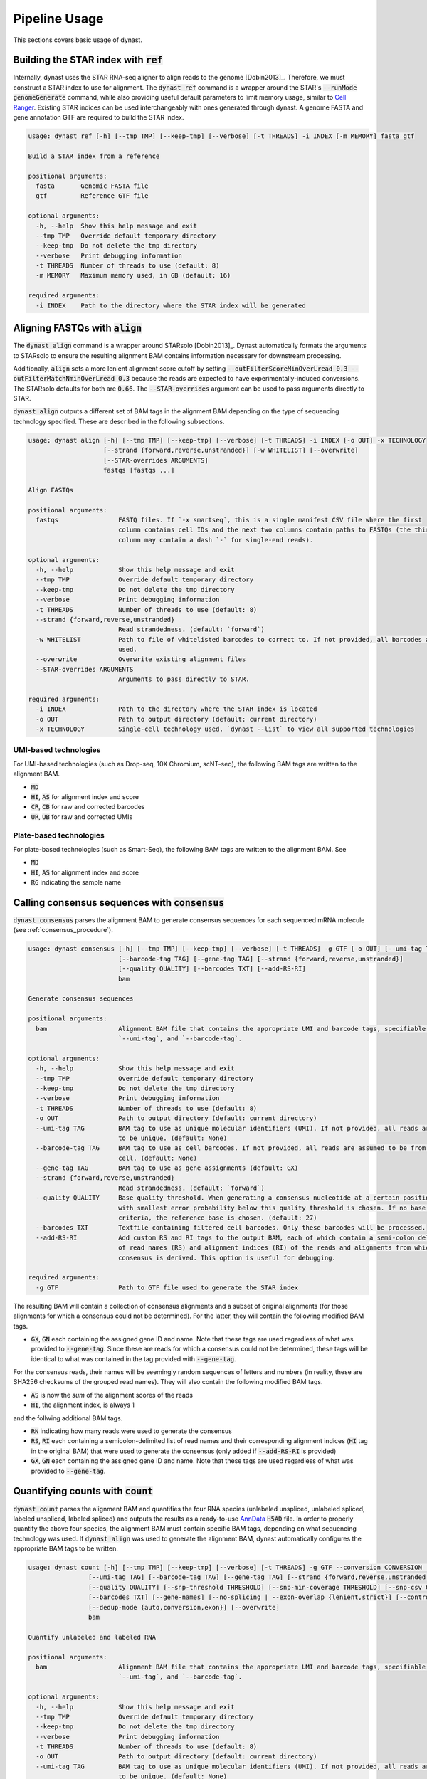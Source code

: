 .. _pipeline_usage:

Pipeline Usage
==============
This sections covers basic usage of dynast.

.. _ref:

Building the STAR index with :code:`ref`
^^^^^^^^^^^^^^^^^^^^^^^^^^^^^^^^^^^^^^^^
Internally, dynast uses the STAR RNA-seq aligner to align reads to the genome [Dobin2013]_. Therefore, we must construct a STAR index to use for alignment. The :code:`dynast ref` command is a wrapper around the STAR's :code:`--runMode genomeGenerate` command, while also providing useful default parameters to limit memory usage, similar to `Cell Ranger <https://support.10xgenomics.com/single-cell-gene-expression/software/pipelines/latest/what-is-cell-ranger>`_. Existing STAR indices can be used interchangeably with ones generated through dynast. A genome FASTA and gene annotation GTF are required to build the STAR index.

.. code-block:: text

    usage: dynast ref [-h] [--tmp TMP] [--keep-tmp] [--verbose] [-t THREADS] -i INDEX [-m MEMORY] fasta gtf

    Build a STAR index from a reference

    positional arguments:
      fasta       Genomic FASTA file
      gtf         Reference GTF file

    optional arguments:
      -h, --help  Show this help message and exit
      --tmp TMP   Override default temporary directory
      --keep-tmp  Do not delete the tmp directory
      --verbose   Print debugging information
      -t THREADS  Number of threads to use (default: 8)
      -m MEMORY   Maximum memory used, in GB (default: 16)

    required arguments:
      -i INDEX    Path to the directory where the STAR index will be generated


Aligning FASTQs with :code:`align`
^^^^^^^^^^^^^^^^^^^^^^^^^^^^^^^^^^
The :code:`dynast align` command is a wrapper around STARsolo [Dobin2013]_. Dynast automatically formats the arguments to STARsolo to ensure the resulting alignment BAM contains information necessary for downstream processing.

Additionally, :code:`align` sets a more lenient alignment score cutoff by setting :code:`--outFilterScoreMinOverLread 0.3 --outFilterMatchNminOverLread 0.3` because the reads are expected to have experimentally-induced conversions. The STARsolo defaults for both are :code:`0.66`. The :code:`--STAR-overrides` argument can be used to pass arguments directly to STAR.

:code:`dynast align` outputs a different set of BAM tags in the alignment BAM depending on the type of sequencing technology specified. These are described in the following subsections.

.. code-block:: text

    usage: dynast align [-h] [--tmp TMP] [--keep-tmp] [--verbose] [-t THREADS] -i INDEX [-o OUT] -x TECHNOLOGY
                        [--strand {forward,reverse,unstranded}] [-w WHITELIST] [--overwrite]
                        [--STAR-overrides ARGUMENTS]
                        fastqs [fastqs ...]

    Align FASTQs

    positional arguments:
      fastqs                FASTQ files. If `-x smartseq`, this is a single manifest CSV file where the first
                            column contains cell IDs and the next two columns contain paths to FASTQs (the third
                            column may contain a dash `-` for single-end reads).

    optional arguments:
      -h, --help            Show this help message and exit
      --tmp TMP             Override default temporary directory
      --keep-tmp            Do not delete the tmp directory
      --verbose             Print debugging information
      -t THREADS            Number of threads to use (default: 8)
      --strand {forward,reverse,unstranded}
                            Read strandedness. (default: `forward`)
      -w WHITELIST          Path to file of whitelisted barcodes to correct to. If not provided, all barcodes are
                            used.
      --overwrite           Overwrite existing alignment files
      --STAR-overrides ARGUMENTS
                            Arguments to pass directly to STAR.

    required arguments:
      -i INDEX              Path to the directory where the STAR index is located
      -o OUT                Path to output directory (default: current directory)
      -x TECHNOLOGY         Single-cell technology used. `dynast --list` to view all supported technologies

.. _umi_bam_tags:

UMI-based technologies
''''''''''''''''''''''
For UMI-based technologies (such as Drop-seq, 10X Chromium, scNT-seq), the following BAM tags are written to the alignment BAM.

* :code:`MD`
* :code:`HI`, :code:`AS` for alignment index and score
* :code:`CR`, :code:`CB` for raw and corrected barcodes
* :code:`UR`, :code:`UB` for raw and corrected UMIs

.. _plate_bam_tags:

Plate-based technologies
''''''''''''''''''''''''
For plate-based technologies (such as Smart-Seq), the following BAM tags are written to the alignment BAM. See

* :code:`MD`
* :code:`HI`, :code:`AS` for alignment index and score
* :code:`RG` indicating the sample name

Calling consensus sequences with :code:`consensus`
^^^^^^^^^^^^^^^^^^^^^^^^^^^^^^^^^^^^^^^^^^^^^^^^^^
:code:`dynast consensus` parses the alignment BAM to generate consensus sequences for each sequenced mRNA molecule (see :ref:`consensus_procedure`).

.. code-block:: text

    usage: dynast consensus [-h] [--tmp TMP] [--keep-tmp] [--verbose] [-t THREADS] -g GTF [-o OUT] [--umi-tag TAG]
                            [--barcode-tag TAG] [--gene-tag TAG] [--strand {forward,reverse,unstranded}]
                            [--quality QUALITY] [--barcodes TXT] [--add-RS-RI]
                            bam

    Generate consensus sequences

    positional arguments:
      bam                   Alignment BAM file that contains the appropriate UMI and barcode tags, specifiable with
                            `--umi-tag`, and `--barcode-tag`.

    optional arguments:
      -h, --help            Show this help message and exit
      --tmp TMP             Override default temporary directory
      --keep-tmp            Do not delete the tmp directory
      --verbose             Print debugging information
      -t THREADS            Number of threads to use (default: 8)
      -o OUT                Path to output directory (default: current directory)
      --umi-tag TAG         BAM tag to use as unique molecular identifiers (UMI). If not provided, all reads are assumed
                            to be unique. (default: None)
      --barcode-tag TAG     BAM tag to use as cell barcodes. If not provided, all reads are assumed to be from a single
                            cell. (default: None)
      --gene-tag TAG        BAM tag to use as gene assignments (default: GX)
      --strand {forward,reverse,unstranded}
                            Read strandedness. (default: `forward`)
      --quality QUALITY     Base quality threshold. When generating a consensus nucleotide at a certain position, the base
                            with smallest error probability below this quality threshold is chosen. If no base meets this
                            criteria, the reference base is chosen. (default: 27)
      --barcodes TXT        Textfile containing filtered cell barcodes. Only these barcodes will be processed.
      --add-RS-RI           Add custom RS and RI tags to the output BAM, each of which contain a semi-colon delimited list
                            of read names (RS) and alignment indices (RI) of the reads and alignments from which the
                            consensus is derived. This option is useful for debugging.

    required arguments:
      -g GTF                Path to GTF file used to generate the STAR index

The resulting BAM will contain a collection of consensus alignments and a subset of original alignments (for those alignments for which a consensus could not be determined). For the latter, they will contain the following modified BAM tags.

* :code:`GX`, :code:`GN` each containing the assigned gene ID and name. Note that these tags are used regardless of what was provided to :code:`--gene-tag`. Since these are reads for which a consensus could not be determined, these tags will be identical to what was contained in the tag provided with :code:`--gene-tag`.

For the consensus reads, their names will be seemingly random sequences of letters and numbers (in reality, these are SHA256 checksums of the grouped read names). They will also contain the following modified BAM tags.

* :code:`AS` is now the *sum* of the alignment scores of the reads
* :code:`HI`, the alignment index, is always 1

and the follwing additional BAM tags.

* :code:`RN` indicating how many reads were used to generate the consensus
* :code:`RS`, :code:`RI` each containing a semicolon-delimited list of read names and their corresponding alignment indices (:code:`HI` tag in the original BAM) that were used to generate the consensus (only added if :code:`--add-RS-RI` is provided)
* :code:`GX`, :code:`GN` each containing the assigned gene ID and name. Note that these tags are used regardless of what was provided to :code:`--gene-tag`.

Quantifying counts with :code:`count`
^^^^^^^^^^^^^^^^^^^^^^^^^^^^^^^^^^^^^
:code:`dynast count` parses the alignment BAM and quantifies the four RNA species (unlabeled unspliced, unlabeled spliced, labeled unspliced, labeled spliced) and outputs the results as a ready-to-use `AnnData <https://anndata.readthedocs.io/en/latest/>`_ :code:`H5AD` file. In order to properly quantify the above four species, the alignment BAM must contain specific BAM tags, depending on what sequencing technology was used. If :code:`dynast align` was used to generate the alignment BAM, dynast automatically configures the appropriate BAM tags to be written.

.. code-block:: text

    usage: dynast count [-h] [--tmp TMP] [--keep-tmp] [--verbose] [-t THREADS] -g GTF --conversion CONVERSION [-o OUT]
                    [--umi-tag TAG] [--barcode-tag TAG] [--gene-tag TAG] [--strand {forward,reverse,unstranded,auto}]
                    [--quality QUALITY] [--snp-threshold THRESHOLD] [--snp-min-coverage THRESHOLD] [--snp-csv CSV]
                    [--barcodes TXT] [--gene-names] [--no-splicing | --exon-overlap {lenient,strict}] [--control]
                    [--dedup-mode {auto,conversion,exon}] [--overwrite]
                    bam

    Quantify unlabeled and labeled RNA

    positional arguments:
      bam                   Alignment BAM file that contains the appropriate UMI and barcode tags, specifiable with
                            `--umi-tag`, and `--barcode-tag`.

    optional arguments:
      -h, --help            Show this help message and exit
      --tmp TMP             Override default temporary directory
      --keep-tmp            Do not delete the tmp directory
      --verbose             Print debugging information
      -t THREADS            Number of threads to use (default: 8)
      -o OUT                Path to output directory (default: current directory)
      --umi-tag TAG         BAM tag to use as unique molecular identifiers (UMI). If not provided, all reads are assumed
                            to be unique. (default: None)
      --barcode-tag TAG     BAM tag to use as cell barcodes. If not provided, all reads are assumed to be from a single
                            cell. (default: None)
      --gene-tag TAG        BAM tag to use as gene assignments (default: GX)
      --strand {forward,reverse,unstranded,auto}
                            Read strandedness. By default, this is auto-detected from the BAM.
      --quality QUALITY     Base quality threshold. Only bases with PHRED quality greater than this value will be
                            considered when counting conversions. (default: 27)
      --snp-threshold THRESHOLD
                            Conversions with (# conversions) / (# reads) greater than this threshold will be considered a
                            SNP and ignored. (default: no SNP detection)
      --snp-min-coverage THRESHOLD
                            For a conversion to be considered as a SNP, there must be at least this many reads mapping to
                            that region. (default: 1)
      --snp-csv CSV         CSV file of two columns: contig (i.e. chromosome) and genome position of known SNPs
      --barcodes TXT        Textfile containing filtered cell barcodes. Only these barcodes will be processed.
      --gene-names          Group counts by gene names instead of gene IDs when generating the h5ad file.
      --no-splicing, --transcriptome-only
                            Do not assign reads a splicing status (spliced, unspliced, ambiguous) and ignore reads that
                            are not assigned to the transcriptome.
      --exon-overlap {lenient,strict}
                            Algorithm to use to detect spliced reads (that overlap exons). May be `strict`, which assigns
                            reads as spliced if it only overlaps exons, or `lenient`, which assigns reads as spliced if it
                            does not overlap with any introns of at least one transcript. (default: strict)
      --control             Indicate this is a control sample, which is used to detect SNPs.
      --dedup-mode {auto,conversion,exon}
                            Deduplication mode for UMI-based technologies (required `--umi-tag`). Available choices are:
                            `auto`, `conversion`, `exon`. When `conversion` is used, reads that have at least one of the
                            provided conversions is prioritized. When `exon` is used, exonic reads are prioritized. By
                            default (`auto`), the BAM is inspected to select the appropriate mode.
      --overwrite           Overwrite existing files.

    required arguments:
      -g GTF                Path to GTF file used to generate the STAR index
      --conversion CONVERSION
                            The type of conversion(s) introduced at a single timepoint. Multiple conversions can be
                            specified with a comma-delimited list. For example, T>C and A>G is TC,AG. This option can be
                            specified multiple times (i.e. dual labeling), for each labeling timepoint.

.. _basic_arguments:

Basic arguments
'''''''''''''''
The :code:`--barcode-tag` and :code:`--umi-tag` arguments are used to specify what BAM tags should be used to differentiate cells (barcode) and RNA molecules (UMI). If the former is not specified, all BAM alignments are assumed to be from a single cell, and if the latter is not specified, all aligned reads are assumed to be unique (i.e. no read deduplication is performed). If :code:`align` was used to generate the alignment BAM, then :code:`--barcode-tag CB --umi-tag UB` is recommended for UMI-based technologies (see :ref:`umi_bam_tags`), and :code:`--barcode-tag RG` is recommended for Plate-based technologies (see :ref:`plate_bam_tags`).

The :code:`--strand` argument can be used to specify the read strand of the sequencing technology. Usually, the default (:code:`forward`) is appropriate, but this argument may be of use for other technologies.

The :code:`--conversion` argument is used to specify the type of conversion that is experimentally introduced as a two-character string. For instance, a T>C conversion is represented as :code:`TC`, which is the default. Multiple conversions can be specified as a comma-delimited list, and :code:`--conversion` may be specified multiple times to indicate multiple-indexing experiments. For example, for an experiment that introduced T>C mutations at timepoint 1 and A>G and C>G mutations at timepoint 2, the appropriate options would be :code:`--conversion TC --conversion AG,CG`.

The :code:`--gene-names` argument can be used to specify that the resulting AnnData should contain gene names as its columns, instead of the usual gene IDs.

.. _snps:

Detecting and filtering SNPs
''''''''''''''''''''''''''''
:code:`dynast count` has the ability to detect single-nucleotide polymorphisms (SNPs) by calculating the fraction of reads with a mutation at a certain genomic position. :code:`--snp-threshold` can be used to specify the proportion threshold greater than which a SNP will be called at that position. All conversions/mutations at the genomic positions with SNPs detected in this manner will be filtered out from further processing. In addition, a CSV file containing known SNP positions can be provided with the :code:`--snp-csv` argument. This argument accepts a CSV file containing two columns: contig (i.e. chromosome) and genomic position of known SNPs.

Read deduplication modes
''''''''''''''''''''''''
The :code:`--dedup-mode` option is used to select how duplicate reads should be deduplicated for UMI-based technologies (i.e. :code:`--umi-tag` is provided). Two different modes are supported: :code:`conversion` and :code:`exon`. The former prioritizes reads that have at least one conversions provided by :code:`--conversion`. The latter prioritizes exonic reads. See :ref:`quant` for a more technical description of how deduplication is performed. Additionally, see :ref:`consensus_procedure` to get an idea of why selecting the correct option may be important.

By default, the :code:`--dedup-mode` is set to :code:`auto`, which sets the deduplication mode to :code:`exon` if the input BAM is detected to be a consensus-called BAM (a BAM generated with :code:`dynast consensus`). Otherwise, it is set to :code:`conversion`. This option has no effect for non-UMI technologies.

.. _estimate:

Estimating counts with :code:`estimate`
^^^^^^^^^^^^^^^^^^^^^^^^^^^^^^^^^^^^^^^
The fraction of labeled RNA is estimated with the :code:`dynast estimate` command. Whereas :code:`dynast count` produces naive UMI count matrices, :code:`dynast estimate` statistically models labeling dynamics to estimate the true fraction of labeled RNA (and then in turn uses this fraction to split the total UMI counts into unlabeled and labeled RNA). See :ref:`statistical_estimation` of a technical overview of this process. In this section, we will simply be describing the command-line usage of this command.

.. code-block:: text

    usage: dynast estimate [-h] [--tmp TMP] [--keep-tmp] [--verbose] [-t THREADS] [--reads {total,transcriptome,spliced,unspliced}] [-o OUT] [--barcodes TXT]
                       [--groups CSV] [--method {pi_g,alpha}] [--ignore-groups-for-est] [--genes TXT] [--cell-threshold COUNT] [--cell-gene-threshold COUNT]
                       [--gene-names] [--downsample NUM] [--downsample-mode MODE] [--control] [--p-e P_E]
                       count_dirs [count_dirs ...]

    Estimate fraction of labeled RNA

    positional arguments:
      count_dirs            Path to directory that contains `dynast count` output. When multiple are provided, the barcodes in each of the count directories are
                            suffixed with `-i` where i is a 0-indexed integer.

    optional arguments:
      -h, --help            Show this help message and exit
      --tmp TMP             Override default temporary directory
      --keep-tmp            Do not delete the tmp directory
      --verbose             Print debugging information
      -t THREADS            Number of threads to use (default: 8)
      --reads {total,transcriptome,spliced,unspliced}
                            Read groups to perform estimation on. This option can be used multiple times to estimate multiple groups. (default: all possible reads
                            groups)
      -o OUT                Path to output directory (default: current directory)
      --barcodes TXT        Textfile containing filtered cell barcodes. Only these barcodes will be processed. This option may be used multiple times when
                            multiple input directories are provided.
      --groups CSV          CSV containing cell (barcode) groups, where the first column is the barcode and the second is the group name the cell belongs to.
                            Estimation will be performed by aggregating UMIs per group. This option may be used multiple times when multiple input directories are
                            provided.
      --method {pi_g,alpha}
                            Correction method to use. May be `pi_g` to estimate the fraction of labeled RNA for every cell-gene combination, or `alpha` to use
                            alpha correction as used in the scNT-seq paper. `alpha` is recommended for UMI-based assays. This option has no effect when used with
                            `--control`. (default: alpha)
      --ignore-groups-for-est
                            Ignore cell groupings when calculating final estimations for the fraction of labeled RNA. When `--method pi_g`, groups are ignored
                            when estimating fraction of labeled RNA. When `--method alpha`, groups are ignored when estimating detection rate. This option only
                            has an effect when `--groups` is also specified.
      --genes TXT           Textfile containing list of genes to use. All other genes will be treated as if they do not exist.
      --cell-threshold COUNT
                            A cell must have at least this many reads for correction. (default: 1000)
      --cell-gene-threshold COUNT
                            A cell-gene pair must have at least this many reads for correction. Only for `--method pi_g`. (default: 16)
      --gene-names          Group counts by gene names instead of gene IDs when generating H5AD file
      --downsample NUM      Downsample the number of reads (UMIs). If a decimal between 0 and 1 is given, then the number is interpreted as the proportion of
                            remaining reads. If an integer is given, the number is interpreted as the absolute number of remaining reads.
      --downsample-mode MODE
                            Downsampling mode. Can be one of: `uniform`, `cell`, `group`. If `uniform`, all reads (UMIs) are downsampled uniformly at random. If
                            `cell`, only cells that have more reads than the argument to `--downsample` are downsampled to exactly that number. If `group`,
                            identical to `cell` but per group specified by `--groups`.
      --control             Indicate this is a control sample, only the background mutation rate will be estimated.
      --p-e P_E             Textfile containing a single number, indicating the estimated background mutation rate

Estimation methods
''''''''''''''''''
Dynast supports two different statistical correction methods. The :code:`--method pi_g` employs a Bayesian inference approach to directly estimate the fraction of labeled RNA for each cell-gene combination. While this approach performs well for plate-based assays (such as those using Smart-Seq), droplet-based assays (such as those using Drop-seq) produce very sparse counts for which this estimation procedure often fails due to low number of reads per cell-gene. Therefore, :code:`--method alpha` uses the detection rate estimation used in [Qiu2020]_, which is more suited for sparse data. See :ref:`bayesian_inference` for more information.

Estimation thresholds
'''''''''''''''''''''
The :code:`--cell-threshold` and :code:`--cell-gene-threshold` arguments control the minimum number of reads that a cell and cell-gene combination must have for accurate estimation. By default, these are :code:`1000` and :code:`16` respectively. Any cells with reads less than the former are excluded from estimation, and the same goes for any genes within a cell that has less reads than the latter. If :code:`--groups` is also provided, then these thresholds apply to each cell **group** instead of each cell individually. Internally, :code:`--cell-threshold` is used to filter cells before estimating the average conversion rate in labeled RNA (see :ref:`induced_rate_estimation`), and :code:`--cell-gene-threshold` is used to filter cell-gene combinations before estimating the fraction of new RNA and only has an effect when :code:`--method pi_g` (see :ref:`bayesian_inference`).

Estimation on a subset of RNA species
'''''''''''''''''''''''''''''''''''''
The :code:`--reads` argument controls which RNA species to run the estimation procedure on. By default, all possible RNA species, minus :code:`ambiguous` reads, are used. This argument can take on the following values: :code:`total`, :code:`transcriptome`, :code:`spliced`, :code:`unspliced` (see :ref:`read_groups`). The value of this argument specifies which group of unlabeled/labeled RNA counts will be estimated. For instance, :code:`--reads spliced` will run statistical estimation on unlabeled/labeled spliced reads. This option may be provided multiple times to run estimation on multiple groups. The procedure involves estimating the conversion rate of unlabeled and labeled RNA, and modeling the fraction of new RNA as a binomial mixture model (see :ref:`statistical_estimation`).

Grouping cells
''''''''''''''
Sometimes, grouping read counts across cells may provide better estimation results, especially in the case of droplet-based methods, which result in fewer reads per cell and gene compared to plate-based methods. The :code:`--groups` argument can be used to provide a CSV of two columns: the first containing the cell barcodes and the second containing group names that each cell belongs to. Estimation is then performed on a per-group basis by combining the read counts across all cells in each group. This strategy may be applied across different samples, simply by specifying multiple input directories. In this case, the number of group CSVs specified with :code:`--groups` must match the number of input directories. For example, when providing two input directories :code:`./input1` and :code:`./input2`, with the intention of grouping cells across these two samples, two group CSVs, :code:`groups1.csv` and :code:`groups2.csv` must be provided where the former are groups for barcodes in the first sample, and the latter are groups for barcodes in the second sample. The group names may be shared across samples. The output AnnData will still contain reads per cell.

Cell groupings provided this way may be ignored for estimation of the fraction of labeled RNA when :code:`--method pi_g` or the detection rate when :code:`--method alpha` (see :ref:`bayesian_inference`) by providing the :code:`--ignore-groups-for-est` flag. This flag may be used only in conjunction with :code:`--groups`, and when it is provided, final estimation is performed per cell, while estimation of background and induced mutation rates are still done per group.

Downsampling
''''''''''''
Downsampling UMIs uniformly, per cell, or per cell group may be useful to significantly reduce runtime while troubleshooting pipeline parameters (or just to quickly get some preliminary results). Dynast can perform downsampling when the :code:`--downsample` argument is used. The value of this argument may either be an integer indicating the number of UMIs to retain or a proportion between 0 and 1 indicating the proportion of UMIs to retain. Additionally, the downsampling mode may be specified with the :code:`--downsample-mode` argument, which takes one of the following three parameters: :code:`uniform`, :code:`cell`, :code:`group`. :code:`uniform` is the default that downsamples UMIs uniformly at random. When :code:`cell` is provided, the value of :code:`--downsample` may only be an integer specifying the threshold to downsample cells to. Only cells with UMI counts greater than this value will be downsampled to exactly this value. :code:`group` works the same way, but for cell groups and may be used only in conjunction with :code:`--groups`.

Control samples
^^^^^^^^^^^^^^^
Control samples may be used to find common SNPs and directly estimate the conversion rate of unlabeled RNA (see :ref:`background_estimation`). Normally, the latter is estimating using the reads directly. However, it is possible to use a control sample (prepared in absence of the experimental introduction of conversions) to calculate this value directly. In addition, SNPs can be called in the control sample, and these called SNPs can be used when running the test sample(s) (see :ref:`snps` for SNP arguments). Note that SNP calling is done with :code:`dynast count`.

A typical workflow for a control sample is the following.

.. code-block:: text

    dynast count --control --snp-threshold 0.5 [...] -o control_count --conversion TC -g GTF.gtf CONTROL.bam
    dynast estimate --control -o control_estimate control_count

Where :code:`[...]` indicates the usual options that would be used for :code:`dynast count` if this were not control samples. See :ref:`basic_arguments` for these options.

The :code:`dynast count` command detects SNPs from the control sample and outputs them to the file :code:`snps.csv` in the output directory :code:`control_count`. The :code:`dynast estimate` calculates the background conversion rate of unlabeled RNA to the file :code:`p_e.csv` in the output directory :code:`control_estimate`. These files can then be used as input when running the test sample.

.. code-block:: text

    dynast count --snp-csv control_count/snps.csv -o test_count [...] INPUT.bam
    dynast estimate --p-e control_estimate/p_e.csv -o test_estimate test_count

The above set of commands runs quantification and estimation on the test sample using the SNPs detected from the control sample (:code:`control_count/snps.csv`) and the background conversion rate estimated from the control sample (:code:`control_estimate/p_e.csv`).
